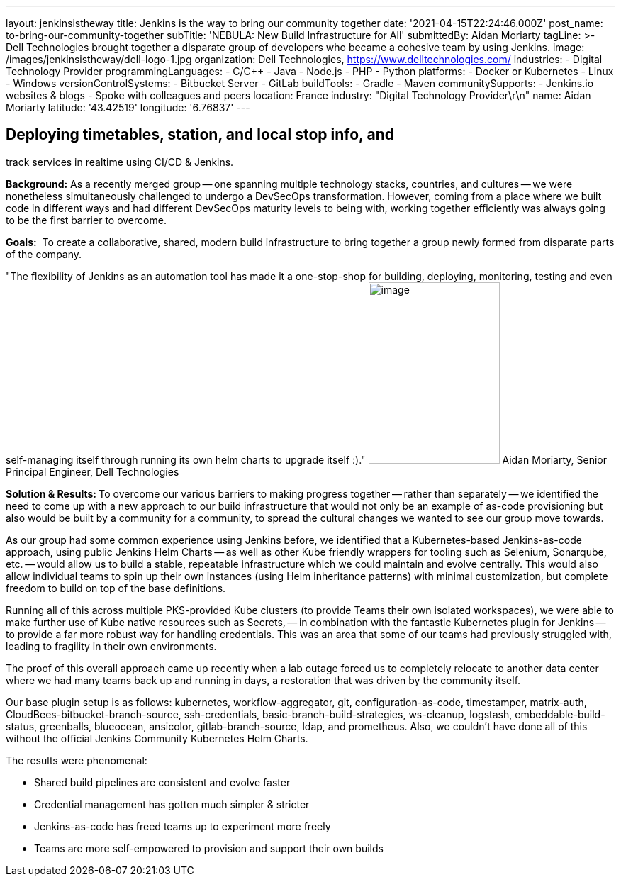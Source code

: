 ---
layout: jenkinsistheway
title: Jenkins is the way to bring our community together
date: '2021-04-15T22:24:46.000Z'
post_name: to-bring-our-community-together
subTitle: 'NEBULA: New Build Infrastructure for All'
submittedBy: Aidan Moriarty
tagLine: >-
  Dell Technologies brought together a disparate group of developers who became
  a cohesive team by using Jenkins.
image: /images/jenkinsistheway/dell-logo-1.jpg
organization: Dell Technologies, https://www.delltechnologies.com/
industries:
  - Digital Technology Provider
programmingLanguages:
  - C/C++
  - Java
  - Node.js
  - PHP
  - Python
platforms:
  - Docker or Kubernetes
  - Linux
  - Windows
versionControlSystems:
  - Bitbucket Server
  - GitLab
buildTools:
  - Gradle
  - Maven
communitySupports:
  - Jenkins.io websites & blogs
  - Spoke with colleagues and peers
location: France
industry: "Digital Technology Provider\r\n"
name: Aidan Moriarty
latitude: '43.42519'
longitude: '6.76837'
---





== Deploying timetables, station, and local stop info, and +
track services in realtime using CI/CD & Jenkins.

*Background:* As a recently merged group -- one spanning multiple technology stacks, countries, and cultures -- we were nonetheless simultaneously challenged to undergo a DevSecOps transformation. However, coming from a place where we built code in different ways and had different DevSecOps maturity levels to being with, working together efficiently was always going to be the first barrier to overcome.

*Goals:*  To create a collaborative, shared, modern build infrastructure to bring together a group newly formed from disparate parts of the company.

"The flexibility of Jenkins as an automation tool has made it a one-stop-shop for building, deploying, monitoring, testing and even self-managing itself through running its own helm charts to upgrade itself :)." image:/images/jenkinsistheway/Jenkins-logo.png[image,width=185,height=256] Aidan Moriarty, Senior Principal Engineer, Dell Technologies

**Solution & Results: **To overcome our various barriers to making progress together -- rather than separately -- we identified the need to come up with a new approach to our build infrastructure that would not only be an example of as-code provisioning but also would be built by a community for a community, to spread the cultural changes we wanted to see our group move towards. 

As our group had some common experience using Jenkins before, we identified that a Kubernetes-based Jenkins-as-code approach, using public Jenkins Helm Charts -- as well as other Kube friendly wrappers for tooling such as Selenium, Sonarqube, etc. -- would allow us to build a stable, repeatable infrastructure which we could maintain and evolve centrally. This would also allow individual teams to spin up their own instances (using Helm inheritance patterns) with minimal customization, but complete freedom to build on top of the base definitions. 

Running all of this across multiple PKS-provided Kube clusters (to provide Teams their own isolated workspaces), we were able to make further use of Kube native resources such as Secrets, -- in combination with the fantastic Kubernetes plugin for Jenkins -- to provide a far more robust way for handling credentials. This was an area that some of our teams had previously struggled with, leading to fragility in their own environments. 

The proof of this overall approach came up recently when a lab outage forced us to completely relocate to another data center where we had many teams back up and running in days, a restoration that was driven by the community itself.

Our base plugin setup is as follows: kubernetes, workflow-aggregator, git, configuration-as-code, timestamper, matrix-auth, CloudBees-bitbucket-branch-source, ssh-credentials, basic-branch-build-strategies, ws-cleanup, logstash, embeddable-build-status, greenballs, blueocean, ansicolor, gitlab-branch-source, ldap, and prometheus. Also, we couldn't have done all of this without the official Jenkins Community Kubernetes Helm Charts.

The results were phenomenal:

* Shared build pipelines are consistent and evolve faster 
* Credential management has gotten much simpler & stricter 
* Jenkins-as-code has freed teams up to experiment more freely 
* Teams are more self-empowered to provision and support their own builds
